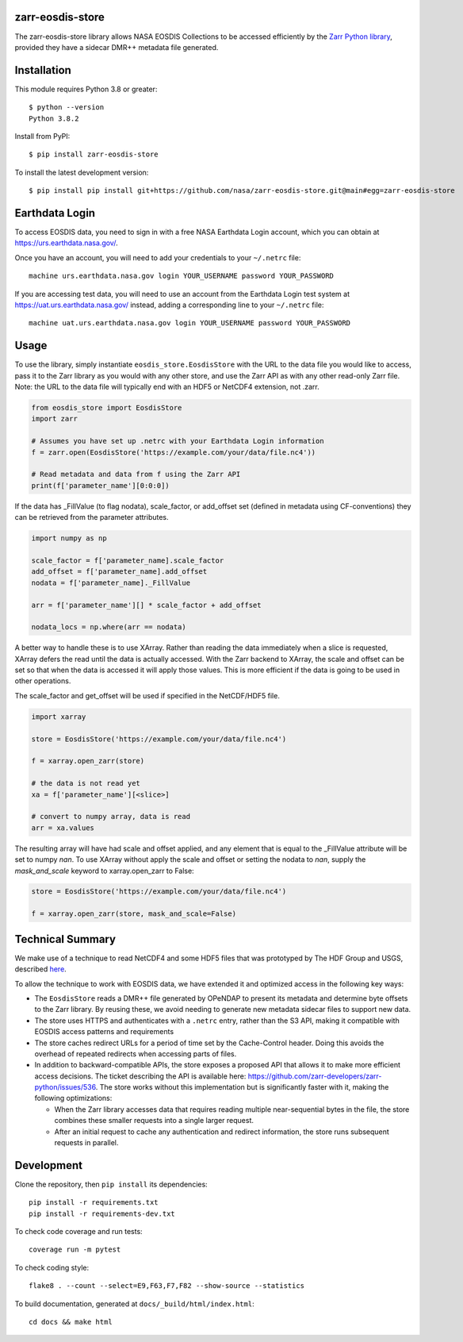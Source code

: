 zarr-eosdis-store
=================

The zarr-eosdis-store library allows NASA EOSDIS Collections to be accessed efficiently
by the `Zarr Python library <https://zarr.readthedocs.io/en/stable/index.html>`_, provided they
have a sidecar DMR++ metadata file generated.

Installation
============

This module requires Python 3.8 or greater::

    $ python --version
    Python 3.8.2

Install from PyPI::

    $ pip install zarr-eosdis-store

To install the latest development version::

    $ pip install pip install git+https://github.com/nasa/zarr-eosdis-store.git@main#egg=zarr-eosdis-store

Earthdata Login
===============

To access EOSDIS data, you need to sign in with a free NASA Earthdata Login account, which you can obtain at
`<https://urs.earthdata.nasa.gov/>`_.

Once you have an account, you will need to add your credentials to your ``~/.netrc`` file::

    machine urs.earthdata.nasa.gov login YOUR_USERNAME password YOUR_PASSWORD

If you are accessing test data, you will need to use an account from the Earthdata Login test system at
`<https://uat.urs.earthdata.nasa.gov/>`_ instead, adding a corresponding line to your ``~/.netrc`` file::

    machine uat.urs.earthdata.nasa.gov login YOUR_USERNAME password YOUR_PASSWORD


Usage
=====

To use the library, simply instantiate ``eosdis_store.EosdisStore`` with the URL to the data file you would
like to access, pass it to the Zarr library as you would with any other store, and use the Zarr API as with any
other read-only Zarr file.  Note: the URL to the data file will typically end with an HDF5 or NetCDF4 extension,
not .zarr.

.. code-block:: python

   from eosdis_store import EosdisStore
   import zarr

   # Assumes you have set up .netrc with your Earthdata Login information
   f = zarr.open(EosdisStore('https://example.com/your/data/file.nc4'))

   # Read metadata and data from f using the Zarr API
   print(f['parameter_name'][0:0:0])

If the data has _FillValue (to flag nodata), scale_factor, or add_offset set (defined in metadata using CF-conventions)
they can be retrieved from the parameter attributes.

.. code-block:: python

  import numpy as np

  scale_factor = f['parameter_name].scale_factor
  add_offset = f['parameter_name].add_offset
  nodata = f['parameter_name]._FillValue

  arr = f['parameter_name'][] * scale_factor + add_offset

  nodata_locs = np.where(arr == nodata)


A better way to handle these is to use XArray. Rather than reading the data immediately when a slice is requested, XArray
defers the read until the data is actually accessed. With the Zarr backend to XArray, the scale and offset can be set so that
when the data is accessed it will apply those values. This is more efficient if the data is going to be used in other operations.

The scale_factor and get_offset will be used if specified in the NetCDF/HDF5 file.

.. code-block:: python

  import xarray

  store = EosdisStore('https://example.com/your/data/file.nc4')

  f = xarray.open_zarr(store)

  # the data is not read yet
  xa = f['parameter_name'][<slice>]

  # convert to numpy array, data is read
  arr = xa.values

The resulting array will have had scale and offset applied, and any element that is equal to the _FillValue attribute will be
set to numpy `nan`. To use XArray without apply the scale and offset or setting the nodata to `nan`, supply the `mask_and_scale`
keyword to xarray.open_zarr to False:

.. code-block:: python

  store = EosdisStore('https://example.com/your/data/file.nc4')

  f = xarray.open_zarr(store, mask_and_scale=False)


Technical Summary
=================

We make use of a technique to read NetCDF4 and some HDF5 files that was prototyped by The HDF Group and USGS, described
`here <https://medium.com/pangeo/cloud-performant-reading-of-netcdf4-hdf5-data-using-the-zarr-library-1a95c5c92314)>`_.

To allow the technique to work with EOSDIS data, we have extended it and optimized access in the following key ways:

* The ``EosdisStore`` reads a DMR++ file generated by OPeNDAP to present its metadata and determine byte offsets to the
  Zarr library. By reusing these, we avoid needing to generate new metadata sidecar files to support new data.

* The store uses HTTPS and authenticates with a ``.netrc`` entry, rather than the S3 API, making it compatible with
  EOSDIS access patterns and requirements

* The store caches redirect URLs for a period of time set by the Cache-Control header.  Doing this avoids the overhead
  of repeated redirects when accessing parts of files.

* In addition to backward-compatible APIs, the store exposes a proposed API that allows it to make more efficient access
  decisions. The ticket describing the API is available here: `<https://github.com/zarr-developers/zarr-python/issues/536>`_.
  The store works without this implementation but is significantly faster with it, making the following optimizations:

  * When the Zarr library accesses data that requires reading multiple near-sequential bytes in the file, the store combines
    these smaller requests into a single larger request.

  * After an initial request to cache any authentication and redirect information, the store runs subsequent requests in
    parallel.

Development
===========

Clone the repository, then ``pip install`` its dependencies::

    pip install -r requirements.txt
    pip install -r requirements-dev.txt

To check code coverage and run tests::

    coverage run -m pytest

To check coding style::

    flake8 . --count --select=E9,F63,F7,F82 --show-source --statistics

To build documentation, generated at ``docs/_build/html/index.html``::

    cd docs && make html

